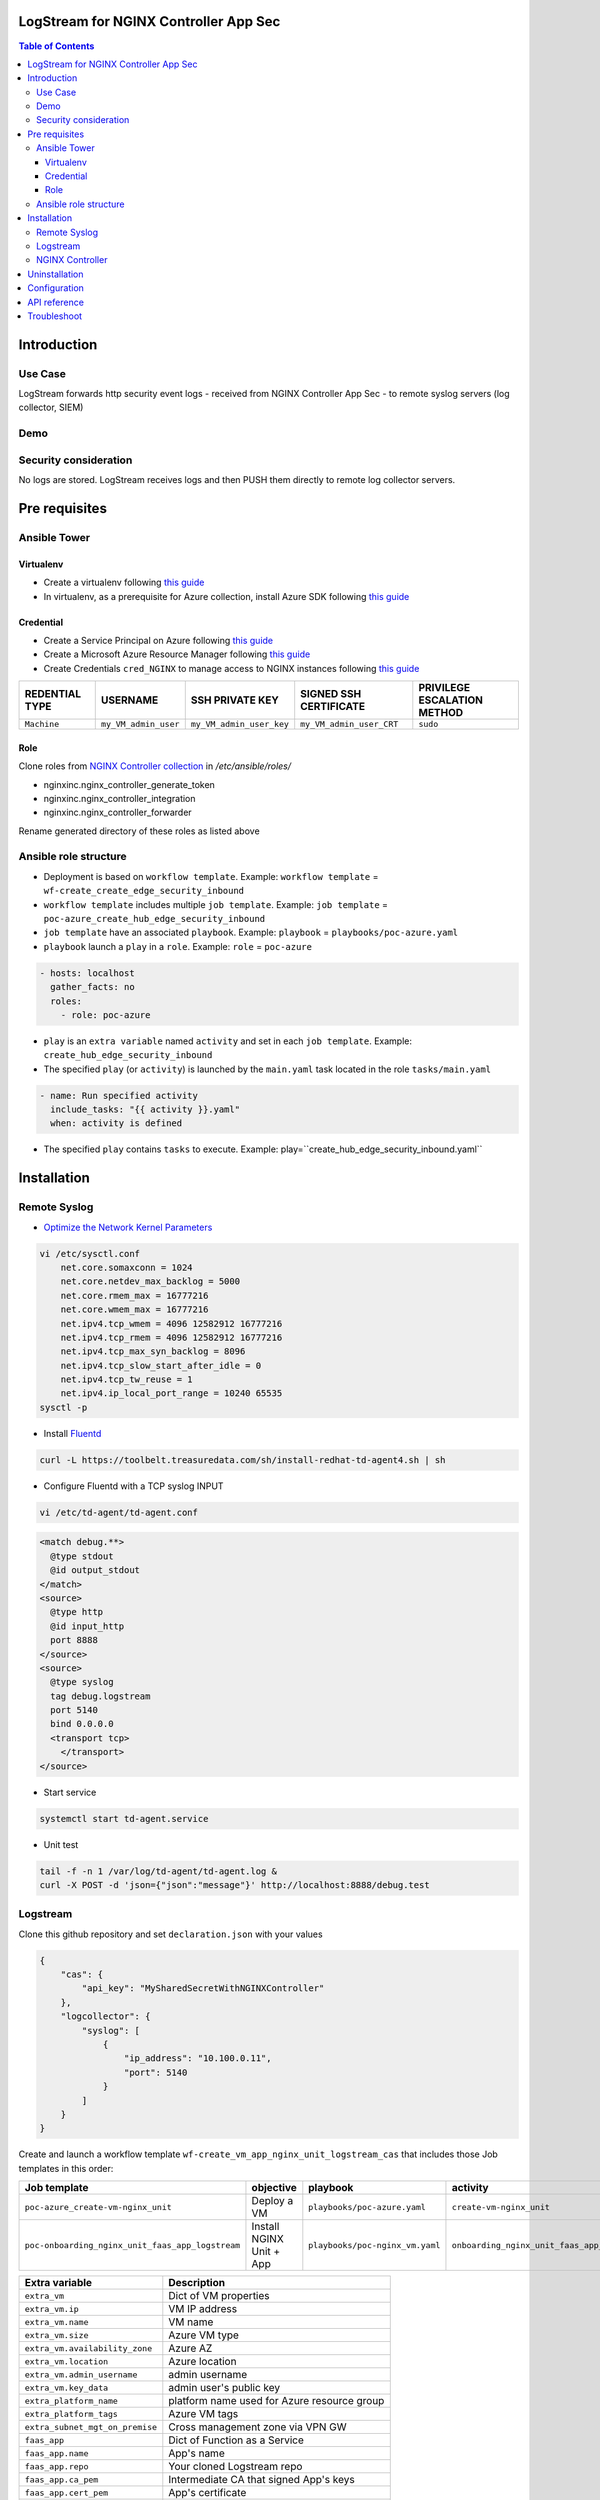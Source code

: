 LogStream for NGINX Controller App Sec
=======================================================================
.. contents:: Table of Contents

Introduction
==================================================
Use Case
###############

LogStream forwards http security event logs - received from NGINX Controller App Sec - to remote syslog servers (log collector, SIEM)

.. figure:: _picture/architecture.png

Demo
###############

.. raw:: html

    <a href="http://www.youtube.com/watch?v=3H9yDHJHSdA"><img src="http://img.youtube.com/vi/3H9yDHJHSdA/0.jpg" width="600" height="400" title="Logstream and CAS" alt="Logstream and CAS"></a>


Security consideration
#########################
No logs are stored. LogStream receives logs and then PUSH them directly to remote log collector servers.

Pre requisites
==================================================
Ansible Tower
###############
Virtualenv
***************************
- Create a virtualenv following `this guide <https://docs.ansible.com/ansible-tower/latest/html/upgrade-migration-guide/virtualenv.html>`_
- In virtualenv, as a prerequisite for Azure collection, install Azure SDK following `this guide <https://github.com/ansible-collections/azure>`_

Credential
***************************
- Create a Service Principal on Azure following `this guide <https://docs.microsoft.com/en-us/azure/active-directory/develop/quickstart-register-app>`_
- Create a Microsoft Azure Resource Manager following `this guide <https://docs.ansible.com/ansible-tower/latest/html/userguide/credentials.html#microsoft-azure-resource-manager>`_
- Create Credentials ``cred_NGINX`` to manage access to NGINX instances following `this guide <https://docs.ansible.com/ansible-tower/latest/html/userguide/credentials.html#machine>`_

=====================================================   =============================================   =============================================   =============================================   =============================================
REDENTIAL TYPE                                          USERNAME                                        SSH PRIVATE KEY                                 SIGNED SSH CERTIFICATE                          PRIVILEGE ESCALATION METHOD
=====================================================   =============================================   =============================================   =============================================   =============================================
``Machine``                                             ``my_VM_admin_user``                            ``my_VM_admin_user_key``                        ``my_VM_admin_user_CRT``                        ``sudo``
=====================================================   =============================================   =============================================   =============================================   =============================================

Role
***************************
Clone roles from `NGINX Controller collection <https://github.com/nginxinc/ansible-collection-nginx_controller>`_ in `/etc/ansible/roles/`

- nginxinc.nginx_controller_generate_token
- nginxinc.nginx_controller_integration
- nginxinc.nginx_controller_forwarder

Rename generated directory of these roles as listed above

Ansible role structure
######################
- Deployment is based on ``workflow template``. Example: ``workflow template`` = ``wf-create_create_edge_security_inbound``
- ``workflow template`` includes multiple ``job template``. Example: ``job template`` = ``poc-azure_create_hub_edge_security_inbound``
- ``job template`` have an associated ``playbook``. Example: ``playbook`` = ``playbooks/poc-azure.yaml``
- ``playbook`` launch a ``play`` in a ``role``. Example: ``role`` = ``poc-azure``

.. code:: yaml

    - hosts: localhost
      gather_facts: no
      roles:
        - role: poc-azure

- ``play`` is an ``extra variable`` named ``activity`` and set in each ``job template``. Example: ``create_hub_edge_security_inbound``
- The specified ``play`` (or ``activity``) is launched by the ``main.yaml`` task located in the role ``tasks/main.yaml``

.. code:: yaml

    - name: Run specified activity
      include_tasks: "{{ activity }}.yaml"
      when: activity is defined

- The specified ``play`` contains ``tasks`` to execute. Example: play=``create_hub_edge_security_inbound.yaml``

Installation
==================================================
Remote Syslog
#################
-  `Optimize the Network Kernel Parameters <https://docs.fluentd.org/installation/before-install#optimize-the-network-kernel-parameters>`_

.. code:: bash

    vi /etc/sysctl.conf
        net.core.somaxconn = 1024
        net.core.netdev_max_backlog = 5000
        net.core.rmem_max = 16777216
        net.core.wmem_max = 16777216
        net.ipv4.tcp_wmem = 4096 12582912 16777216
        net.ipv4.tcp_rmem = 4096 12582912 16777216
        net.ipv4.tcp_max_syn_backlog = 8096
        net.ipv4.tcp_slow_start_after_idle = 0
        net.ipv4.tcp_tw_reuse = 1
        net.ipv4.ip_local_port_range = 10240 65535
    sysctl -p

- Install `Fluentd <https://docs.fluentd.org/installation/install-by-rpm>`_

.. code:: bash

    curl -L https://toolbelt.treasuredata.com/sh/install-redhat-td-agent4.sh | sh

- Configure Fluentd with a TCP syslog INPUT

.. code:: bash

    vi /etc/td-agent/td-agent.conf

.. code:: xml

        <match debug.**>
          @type stdout
          @id output_stdout
        </match>
        <source>
          @type http
          @id input_http
          port 8888
        </source>
        <source>
          @type syslog
          tag debug.logstream
          port 5140
          bind 0.0.0.0
          <transport tcp>
            </transport>
        </source>

- Start service

.. code:: bash

    systemctl start td-agent.service


- Unit test

.. code:: bash

    tail -f -n 1 /var/log/td-agent/td-agent.log &
    curl -X POST -d 'json={"json":"message"}' http://localhost:8888/debug.test



Logstream
###############
Clone this github repository and set ``declaration.json`` with your values

.. code:: json

    {
        "cas": {
            "api_key": "MySharedSecretWithNGINXController"
        },
        "logcollector": {
            "syslog": [
                {
                    "ip_address": "10.100.0.11",
                    "port": 5140
                }
            ]
        }
    }

Create and launch a workflow template ``wf-create_vm_app_nginx_unit_logstream_cas`` that includes those Job templates in this order:

=============================================================   =============================================       =============================================   =============================================   =============================================   =============================================   =============================================
Job template                                                    objective                                           playbook                                        activity                                        inventory                                       limit                                           credential
=============================================================   =============================================       =============================================   =============================================   =============================================   =============================================   =============================================
``poc-azure_create-vm-nginx_unit``                              Deploy a VM                                         ``playbooks/poc-azure.yaml``                    ``create-vm-nginx_unit``                        ``my_project``                                  ``localhost``                                   ``my_azure_credential``
``poc-onboarding_nginx_unit_faas_app_logstream``                Install NGINX Unit + App                            ``playbooks/poc-nginx_vm.yaml``                 ``onboarding_nginx_unit_faas_app_logstream``    ``localhost``                                                                                   ``cred_NGINX``
=============================================================   =============================================       =============================================   =============================================   =============================================   =============================================   =============================================

==============================================  =============================================
Extra variable                                  Description
==============================================  =============================================
``extra_vm``                                    Dict of VM properties
``extra_vm.ip``                                 VM IP address
``extra_vm.name``                               VM name
``extra_vm.size``                               Azure VM type
``extra_vm.availability_zone``                  Azure AZ
``extra_vm.location``                           Azure location
``extra_vm.admin_username``                     admin username
``extra_vm.key_data``                           admin user's public key
``extra_platform_name``                         platform name used for Azure resource group
``extra_platform_tags``                         Azure VM tags
``extra_subnet_mgt_on_premise``                 Cross management zone via VPN GW
``faas_app``                                    Dict of Function as a Service
``faas_app.name``                               App's name
``faas_app.repo``                               Your cloned Logstream repo
``faas_app.ca_pem``                             Intermediate CA that signed App's keys
``faas_app.cert_pem``                           App's certificate
``faas_app.key_pem``                            App's key
==============================================  =============================================

.. code:: yaml

    extra_vm:
      ip: 10.100.0.52
      name: logstream-cas
      size: Standard_B2s
      admin_username: myadmin
      availability_zone:
        - 1
      location: eastus2
      key_data: -----BEGIN CERTIFICATE-----...-----END CERTIFICATE-----
    extra_platform_name: TotalInbound
    extra_platform_tags: environment=DMO platform=TotalInbound project=CloudBuilderf5
    extra_subnet_mgt_on_premise: 10.0.0.0/24
    faas_app:
      name: logstream-cas
      repo: https://github.com/nergalex/f5-cas-logstream.git
      ca_pem: "-----BEGIN CERTIFICATE-----...-----END CERTIFICATE-----"
      cert_pem: "-----BEGIN CERTIFICATE-----...-----END CERTIFICATE-----"
      key_pem: "-----BEGIN RSA PRIVATE KEY-----...-----END RSA PRIVATE KEY-----"

NGINX Controller
#################

=============================================================   =============================================       =============================================   =============================================   =============================================   =============================================   =============================================
Job template                                                    objective                                           playbook                                        activity                                        inventory                                       limit                                           credential
=============================================================   =============================================       =============================================   =============================================   =============================================   =============================================   =============================================
``poc-nginx_controller-create_appsec_http_forwarder``           Create/Update Forwarder                             ``playbooks/poc-nginx_controller.yaml``         ``create_appsec_http_forwarder``                ``localhost``
=============================================================   =============================================       =============================================   =============================================   =============================================   =============================================   =============================================

==============================================  =============================================
Extra variable                                  Description
==============================================  =============================================
``extra_nginx_controller_ip``
``extra_nginx_controller_password``
``extra_nginx_controller_username``
``extra_log_collector.endpointUri``             Listener of remote syslog
``extra_log_collector.name``                    name of remote syslog
``extra_log_collector.api_key``                 Shared Key to authenticate Controller
==============================================  =============================================

.. code:: yaml

    extra_log_collector:
      endpointUri: 'http://10.0.0.10:3001/forward'
      name: logstream
      api_key: TESTKEY
    extra_nginx_controller:
      ip: 10.0.0.43
      password: MyPassword!
      username: admin@acme.com

Uninstallation
==================================================
=============================================================   =============================================       =============================================   =============================================   =============================================   =============================================   =============================================
Job template                                                    objective                                           playbook                                        activity                                        inventory                                       limit                                           credential
=============================================================   =============================================       =============================================   =============================================   =============================================   =============================================   =============================================
``poc-nginx_controller-delete_appsec_http_forwarder``           Create/Update Forwarder                             ``playbooks/poc-nginx_controller.yaml``         ``delete_appsec_http_forwarder``                ``localhost``
=============================================================   =============================================       =============================================   =============================================   =============================================   =============================================   =============================================

==============================================  =============================================
Extra variable                                  Description
==============================================  =============================================
``extra_nginx_controller_ip``
``extra_nginx_controller_password``
``extra_nginx_controller_username``
``extra_log_collector.name``                    name of remote syslog
==============================================  =============================================

.. code:: yaml

    extra_log_collector:
      name: logstream
    extra_nginx_controller:
      ip: 10.0.0.43
      password: MyPassword!
      username: admin@acme.com

Configuration
==================================================
- Install `Postman <https://www.postman.com/>`_
- Import collection LogStream_cas.postman_collection.json
- Use `declare` entry point to configure entirely LogStream. Refer to API Dev Portal for parameter and allowed values.
- Use `action` entry point to start/stop the engine.
- Use `declare` anytime you need to reconfigure LogStream and launch `restart` `action` to apply the new configuration.
- Note that the last `declaration` is saved locally

API reference
==================================================
Access to API Dev Portal with your browser ``http://<extra_vm.ip_mgt>:8080/apidocs/``

Troubleshoot
==================================================
View audit log:

:kbd:`tail -100 /var/log/unit/unit.log`

View access log:

:kbd:`tail -f /var/log/unit/access.log`

View app log:

:kbd:`tail -f /etc/faas-apps/logstream-cas/logstream.log`




